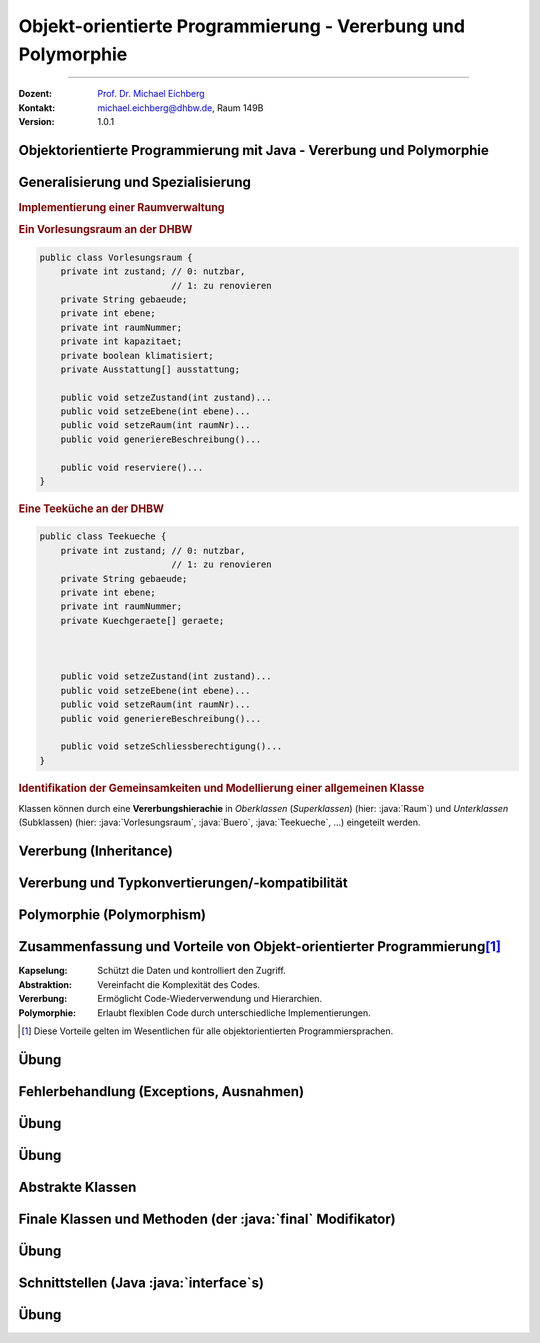 .. meta::
    :version: genesis
    :lang: de
    :author: Michael Eichberg
    :keywords: "Programmierung", "Java", "Objektorientierung", "Vererbung", "Polymorphie"
    :description lang=de: Objekt-orientierte Programmierung mit Java - Vererbung und Polymorphie
    :id: lecture-prog-oo-inheritance
    :first-slide: last-viewed
    :master-password: WirklichSchwierig!
    
.. |html-source| source::
    :prefix: https://delors.github.io/
    :suffix: .html
.. |pdf-source| source::
    :prefix: https://delors.github.io/
    :suffix: .html.pdf
.. |at| unicode:: 0x40

.. role:: incremental
.. role:: appear
.. role:: eng
.. role:: ger
.. role:: red
.. role:: green
.. role:: the-blue
.. role:: minor
.. role:: obsolete
.. role:: line-above
.. role:: dhbw-red    
.. role:: smaller
.. role:: far-smaller
.. role:: monospaced
.. role:: java(code)
   :language: java



.. class:: animated-symbol

Objekt-orientierte Programmierung - Vererbung und Polymorphie
==============================================================

----

:Dozent: `Prof. Dr. Michael Eichberg <https://delors.github.io/cv/folien.de.rst.html>`__
:Kontakt: michael.eichberg@dhbw.de, Raum 149B
:Version: 1.0.1

.. supplemental::

    :Folien: 
        
        |html-source| 

        |pdf-source|

    :Kontrollfragen:

        .. source:: kontrollfragen.de.rst 
            :path: relative
            :prefix: https://delors.github.io/
            :suffix: .html

    :Fehler melden:
        https://github.com/Delors/delors.github.io/issues



.. class:: new-section transition-move-to-top

Objektorientierte Programmierung mit Java - Vererbung und Polymorphie
------------------------------------------------------------------------



Generalisierung und Spezialisierung
------------------------------------------

.. container:: scrollable

    .. rubric:: Implementierung einer Raumverwaltung

    .. container:: two-columns smaller

        .. container:: column

            .. rubric:: Ein Vorlesungsraum an der DHBW

            .. code:: java
                :class: far-far-smaller copy-to-clipboard

                public class Vorlesungsraum {
                    private int zustand; // 0: nutzbar, 
                                         // 1: zu renovieren
                    private String gebaeude;
                    private int ebene;
                    private int raumNummer;
                    private int kapazitaet;
                    private boolean klimatisiert;
                    private Ausstattung[] ausstattung;  

                    public void setzeZustand(int zustand)...    
                    public void setzeEbene(int ebene)...
                    public void setzeRaum(int raumNr)...
                    public void generiereBeschreibung()...

                    public void reserviere()...
                }

        .. container:: column incremental

            .. rubric:: Eine Teeküche an der DHBW

            .. code:: java
                :class: far-far-smaller copy-to-clipboard

                public class Teekueche {
                    private int zustand; // 0: nutzbar, 
                                         // 1: zu renovieren
                    private String gebaeude;
                    private int ebene;
                    private int raumNummer;
                    private Kuechgeraete[] geraete;



                    public void setzeZustand(int zustand)...    
                    public void setzeEbene(int ebene)...
                    public void setzeRaum(int raumNr)...
                    public void generiereBeschreibung()...

                    public void setzeSchliessberechtigung()...
                }

    .. container:: incremental margin-top-1em

        .. rubric:: Identifikation der Gemeinsamkeiten und Modellierung einer allgemeinen Klasse

        .. image:: images/raumverwaltung.svg
            :alt: Raumverwaltung
            :width: 80%
            :align: center
            :class: margin-top-1em

    .. container:: incremental margin-top-1em

        Klassen können durch eine **Vererbungshierachie** in *Oberklassen* (*Superklassen*) (hier: :java:`Raum`) und *Unterklassen* (Subklassen) (hier: :java:`Vorlesungsraum`, :java:`Buero`, :java:`Teekueche`, ...) eingeteilt werden.


.. supplemental::

    Unterklassen *spezialisieren* eine Oberklasse: Die Oberklasse definiert gemeinsame Attribute und Methoden. Eine Unterklasse kann neue Attribute und Methoden hinzufügen bzw. überschreiben. Dabei ist darauf zu achten, dass die Unterklasse sich verhaltenskonform zur Oberklasse verhält.



Vererbung (:eng:`Inheritance`)
--------------------------------------------------

.. stack::

    .. layer:: 

        :Definition: Erlaubt es, eine Klasse von einer anderen abzuleiten und deren Eigenschaften und Methoden zu erben.
        :Vorteile:
            - Wiederverwendbarkeit des Codes
            - Hierarchische Strukturierung
        
    .. layer:: incremental

        Klassen werden in Vererbungshierachien eingeteilt.
        
        :Syntax:

            .. code:: java
                :class: far-smaller 

                public class <Subklassenname> 
                        extends <Superklassenname> { ...
                }

        .. class:: incremental

        :Beispiel:

            .. code:: java
                :class: far-smaller copy-to-clipboard

                class Auto {                            // Basisklasse
                    String marke;
                    void fahren() { System.out.println("Das Auto fährt."); }
                }

                class Elektroauto extends Auto {        // Abgeleitete Klasse
                    int batteriestand;
                    void aufladen() {
                        System.out.println("Das Elektroauto wird aufgeladen.");
                }   }

    .. layer:: incremental

        - Eine Unter- bzw. Subklasse erbt alle Attribute und Methoden der Super- bzw. Oberklasse. 
      
        .. class:: incremental

        - Auf :java:`public` und :java:`protected` Attribute und Methoden der Superklassen kann direkt zugegriffen werden.
        - Auf :java:`private` Attribute und Methoden kann nicht zugegriffen werden (zBei Attributen ggf. nur über entsprechende :java:`get`- und :java:`set`-Methoden)
        - Zyklen in der Vererbungshierarchie sind nicht erlaubt
  
    .. layer:: incremental

        .. rubric:: Zugriff auf Methoden und Attribute von Superklassen

        Mittels :java:`super` ist der direkte Zugriff auf die Attribute und Methoden der Superklasse (wenn diese :java:`protected` oder :java:`public` sind) möglich.

        - Dies ist notwendig, wenn die Vaterklasse Attribute bzw. Methoden mit gleichem Namen enthält (ansonsten kann man :java:`super` auch weglassen).
        
    .. layer:: incremental

        .. rubric:: Verwendung von :java:`super` für Aufruf der Methode der Superklasse

        .. include:: code/super/Main.java
            :code: java
            :class: far-smaller copy-to-clipboard
            :number-lines:
            :end-before: void main() {


    .. layer:: incremental

        .. rubric:: Initialisierung von Superklassen
        
        - Wird ein Objekt erzeugt (mittels :java:`new`), so wird automatisch auch Speicher für die Attribute der Superklasse reserviert und initialisiert.

        - Mittels eines :java:`super(...)` Aufrufs ist es möglich einen bestimmten Konstruktor der Superklasse (innerhalb des Konstruktors der Subklasse) aufzurufen.
        
        - Ruft der Konstruktor nicht explizit einen Konstruktor mit :java:`super(...)` auf, dann wird der parameterlose Konstruktor :java:`super()` implizit aufgerufen, wenn keiner explizit definiert wurde.

        - Die Initialisierung startet immer bei der Superklasse und arbeitet sich dann rekursiv durch die Vererbungshierarchie nach unten.

    .. layer:: incremental

        .. rubric:: Verwendung von :java:`super` während der Initialisierung

        .. include:: code/Super.java
            :code: java
            :number-lines:
            :class: far-smaller copy-to-clipboard
            :end-before: void main()


    .. layer:: incremental

        .. rubric:: :java:`java.lang.Object`

        - Jede Klasse in Java erbt von der Klasse :java:`java.lang.Object`.
        - Die Klasse :java:`java.lang.Object` definiert allgemein relevante Methoden wie :java:`toString()`, :java:`equals()` und :java:`hashCode()`.
        - Die Methode :java:`toString()` gibt eine String-Repräsentation des Objekts zurück und wird aufgerufen, wenn ein Objekt in einem String-Kontext verwendet wird.

          .. include:: code/Super.java
            :code: java
            :number-lines:
            :class: far-smaller copy-to-clipboard
            :start-after: }   }
        - Die Methode :java:`getClass()` erlaubt den Zugriff auf die Klasse eines Objekts und ermöglicht :java:`Reflection`. :minor:`Thema für spätere Vorlesung(en).`

    .. layer:: incremental

        .. rubric:: Methoden überschreiben

        - Eine Methode in einer Subklasse kann eine Methode in der Superklasse überschreiben.
        - :dhbw-red:`Eine Methode, die eine Methode in der Superklasse überschreibt hat den Kontrakt der Superklasse immer einzuhalten!`
          
          D. h. Vorbedingungen können in der Subklassen entspannt und Nachbedingungen verschärft werden, aber nie umgekehrt.

    .. layer:: incremental

        .. rubric:: Einfach- vs. Mehrfachvererbung

        :Einfachvererbung: Jede Klasse kann nur eine Superklasse in der Vererbungshierachie besitzen

        :Mehrfachvererbung: Jede Klasse kann mehrere Superklassen in der Vererbungshierachie besitzen 

        .. container:: box-shadow margin-top-1em rounded-corners padding-1em 

            Java unterstützt nur Einfachvererbung bei Klassen (und Mehrfachvererbung bei Schnittstellen).



Vererbung und Typkonvertierungen/-kompatibilität
--------------------------------------------------

.. stack::

    .. layer::

        Im Folgenden gehen wir von der folgenden Vererbungshierarchie aus: 

        .. image:: images/konten.svg
            :alt: Konten
            :height: 750px
            :align: center
            
        Alle Attribute und Klassen sein :java:`public`. 

    .. layer:: incremental

        .. rubric:: Statischer und Dynamischer Typ

        - Eine Referenzvariable (für ein Objekt) hat einen statischen und einen dynamischen Typ.
        - Der statische Typ ist durch die Deklaration der Referenzvariablen gegeben.
          
          Beispiel: :java:`Konto k; //Statischer Typ "Konto"`

        - Der dynamische Typ hängt vom konkreten Objekt ab; es ist der Typ der Klasse, von der das Objekt instanziiert wurde mittels :java:`new`.
        
          Beispiel: :java:`k = new Sparkonto(...); // Dynamischer Typ "Sparkonto“`

    .. layer:: incremental

        - Der dynamische Typ muss von einer (nicht echten) Unterklasse des statischen Typs sein (z. B. „Sparkonto“ als dynamischer und „Konto“ als statischer Typ.)
        - Über die Referenzvariable sind nur die sichtbaren Attribute und Methoden des statischen Typs ansprechbar.

           Im Fall von :java:`Konto k = new Sparkonto(...);` kann nicht auf :java:`sparzins` zugegriffen werden.

        .. attention::
            :class: incremental

            Der dynamische Typ bestimmt die Methode, die ausgeführt wird. 
            
            .. container:: incremental far-smaller
            
                D. h. eine Methode, die in der Subklasse überschrieben wurde, wird auch dann ausgeführt, wenn die Referenzvariable den statischen Typ der Oberklasse hat.

    .. layer:: incremental

        .. rubric:: Implizite Typkonvertierung 

        .. class:: list-with-explanations

        - Eine implizite Typkonvertierung (ohne cast-Operator) ist in der Vererbungshierarchie aufwärts möglich (Upcast).
        
          Beispiel: Ein Tagesgeldkonto kann immer in ein Sparkonto konvertiert werden. Nach der Konvertierung sind über die Referenzvariable nur noch Attribute und Methoden des statischen Typs Sparkonto „sichtbar“. 
          
        - Das Objekt selbst wird bei einer impliziten Konvertierung nicht geändert, nur die sichtbaren Attribute und Methoden unterscheiden sich.

        - Die implizite Typkonvertierung ist sicher; es kann kein Fehler bei der Typkonvertierung entstehen.

    .. layer:: incremental

        .. rubric:: Explizite Typkonvertierung 

        - Typkonvertierung in der Vererbungshierarchie abwärts (Downcast) ist nur durch explizite Typkonvertierung (mit cast-Operator) möglich 
        
          Beispiel - ein Konto kann „möglicherweise“ in ein Sparkonto konvertiert werden: 
          
          :java:`Sparkonto sk = (Sparkonto) konto`;
        - Nach der Konvertierung sind über die Referenzvariable die Attribute und Methoden des statischen Typs Sparkonto „sichtbar“.
        - Das Objekt selbst wird bei einer expliziten Konvertierung nicht verändert!
        - Die Typkonvertierung ist nicht sicher; es kann ein Fehler bei der Typkonvertierung entstehen. Eine sogenannte *Typecast Exception* ist dann die Folge.

    .. layer:: incremental

        .. rubric:: Typkonvertierung - Details

        - Eine explizite Konvertierung eines Objektes ist nur dann möglich wenn der dynamische Typ des Objektes gleich der Ziel-Klasse ist bzw. der dynamische Typ des Objektes eine Subklasse der Ziel-Klasse ist.
        
          Beispiele: 
          
          - Ein Objekt wird als Festgeldkonto angelegt und implizit in ein Konto konvertiert (d. h. der dynamische Typ ist Festgeldkonto). Eine explizite Konvertierung in ein Sparkonto ist möglich. 
          - Wird allerdings ein Objekt als Sparkonto angelegt, dann kann es nicht explizit in ein Tagesgeldkonto konvertiert werden.

    .. layer:: incremental

        .. rubric:: Typtest mit :java:`instanceof`

        - Der :java:`instanceof`-Operator testet ob ein Objekt kompatibel zu einer Klasse ist (d. h. ob das Objekt in die Klasse konvertierbar ist). Der Operator gibt :java:`true` oder :java:`false` zurück:
        
          :Syntax: :java:`<Objekt> instanceof <Klasse>`

          :Beispiel: :java:`k instanceof Sparkonto` testet ob das Objekt :java:`k` in ein Sparkonto explizit konvertiert werden kann. Hier nur möglich, wenn :java:`k` den dynamischen Typ Sparkonto, Festgeldkonto oder Tagesgeldkonto hat.

          Sollte :java:`k` null sein, dann ist das Ergebnis immer :java:`false`.

    .. layer:: incremental

        .. rubric:: Beispiele

        .. code:: java
            :class: far-smaller copy-to-clipboard

                Konto k1 = new Festgeld (1, "Matt", 100, 2.5, 36);
                
                // Test der Typkompatibilität mit instanceof Festgeld
                if(k1 instanceof Festgeld){    
                    // Explizite Konvertierung ist jetzt sicher:
                    Festgeld k2 = (Festgeld)k1;
                    System.out.println(k2);
                }

.. supplemental::

    Bzgl. des Zugriffs auf Methoden mit *Default* Sichtbarkeit gelten die Standardregeln.

    Neben der klassischen Einfach- und Mehrfachvererbung gibt es noch viele weitere Konstrukte (z. B. traits, mixins, ...), die in anderen Programmiersprachen verwendet werden und ähnliche Konzepte ermöglichen.

    .. warning::

        Die Klasse :java:`java.lang.Object` definiert eine Reihe von Methoden, die als veraltet markiert sind. Diese sollten *nicht verwendet werden* und wir gehen hier auch nicht weiter auf diese ein!



Polymorphie (Polymorphism)
--------------------------------------------------

.. stack:: 

    .. layer::

        :Definition: Eine Referenzvariable mit einem statischen Typ kann auf Objekte mit unterschiedlichem dynamischen Typ verweisen.
        :Verwendung:

          - Überschreiben von Methoden (:eng:`Runtime Polymorphism``)
          - Parameter und Rückgabewerte: Methoden können als Parameter Objekte einer beliebigen Subklasse übergeben bekommen bzw. zurückgeben.
          - ein Array kann Objekte jeder Subklasse enthalten (z. B. ein Array mit dem Datentyp :java:`Konto[]` kann alle Subklassen enthalten.)
        
    .. layer:: incremental

        .. code:: java
            :class: far-smaller copy-to-clipboard

            Festgeld k1 = new Festgeld(1, "Matt", 100, 2.5, 36);
            Sparkonto k2 = new Sparkonto(1, "Michael", 100, 3);
            
            // Objekte mit unterschiedlichem dynamischen Typ in einem Array
            Konto[] konten = {k1, k2};
            for(int i=0; i<konten.length; ++i){
                println(konten[i]);
            }
        
    .. layer:: incremental

        **Beispiel**: Methode `fahren` wird in verschiedenen Klassen unterschiedlich implementiert.

        .. code:: java
            :class: far-smaller copy-to-clipboard

            class Auto {
                void fahren() {
                    System.out.println("Das Auto fährt.");
                }
            }

            class Elektroauto extends Auto {
                void fahren() { // Überschreiben der Methode
                    System.out.println("Das Elektroauto fährt leise.");
                }
            }
        
        Wir sprechen hier vom überschreiben (:eng:`overriding`) von Methoden.

    .. layer:: incremental

        Methoden überschreiben: 

        .. class:: list-with-explanations

        - Deklaration einer Methode mit der gleichen Schnittstelle (Name, Rückgabetyp, Parameter) aber ggf. mit neuem Methodenrumpf. 
        - Eine Methode kann in einer Subklasse eine erhöhte Sichtbarkeit haben, aber keine verringerte!
        - Methoden die :java:`final` sind können in Subklassen nicht überschrieben werden. 
        - Methoden die :java:`private` sind, sind in Subklassen nicht sichtbar und können daher nicht überschrieben werden. 
        
          Wenn die Subklasse eine Methode mit dem gleichen Namen und den gleichen Parametern definiert, dann handelt es sich um eine neue Methode und nicht um eine Überschreibung. Ob diese neue Methode auch (wieder) :java:`private` ist, ist nicht weiter von belang!


.. supplemental::

    overriding und Overloading sind zwei verschiedene Konzepte. Bei Overloading wird eine Methode mit dem gleichen Namen aber unterschiedlichen Parametertypen definiert. Bei Overriding wird eine Methode mit dem gleichen Namen und den gleichen Parametertypen in einer Subklasse neu definiert.



Zusammenfassung und Vorteile von Objekt-orientierter Programmierung\ [#]_
--------------------------------------------------------------------------

:Kapselung: Schützt die Daten und kontrolliert den Zugriff.
:Abstraktion: Vereinfacht die Komplexität des Codes.
:Vererbung: Ermöglicht Code-Wiederverwendung und Hierarchien.
:Polymorphie: Erlaubt flexiblen Code durch unterschiedliche Implementierungen.

.. [#] Diese Vorteile gelten im Wesentlichen für alle objektorientierten Programmiersprachen.



.. class:: integrated-exercise transition-move-to-top

Übung
--------------------------------------------------

.. exercise:: Meine Erste Klassenhierarchie

    Erstelle eine einfache :java:`Tier`-Klasse mit einem Attribut :java:`decibel` vom Typ :java:`float` und einer Methode :java:`lautGeben()`, die den Laut des Tieres auf der Konsole ausgibt und einer Methode :java:`decibel`, die die Lautstärke als :java:`String` zurückgibt. Erstelle dann die Klassen :java:`Hund` und :java:`Katze`, die :java:`Tier` erweitern bzw. von :java:`Tier` erben. Überschreibe die Methode `lautGeben()` mit unterschiedlichen Ausgaben.

    .. solution::
        :pwd: DerAnfangIstGemacht

        .. include:: code/Tiere.java
            :code: java
            :number-lines:
            :class: far-smaller



Fehlerbehandlung (:eng:`Exceptions`, :ger:`Ausnahmen`) 
--------------------------------------------------------

.. stack::

    .. layer::

        - Die Fehlerbehandlung in Java erfolgt mittels Exceptions.
        - Exceptions sind Objekte, die eine Fehlermeldung und den *Stacktrace* enthalten und erben direkt oder indirekt von :java:`Throwable`.
        - Exceptions können geworfen (mit :java:`throw`) und gefangen (mit :java:`try` und :java:`catch`) werden.
        - Exceptions können *checked* oder *unchecked* sein:

          .. container:: smaller

            - *Checked Exceptions* (Klassen, die von :java:`Throwable` erben aber nicht von :java:`RuntimeException` oder :java:`Error` ) müssen gefangen oder deklariert werden.
            - *Unchecked Exceptions* (Exceptions, die von :java:`java.lang.RuntimeException` erben) können im Code ignoriert werden; d. h. müssen nicht explizit beachtet werden. Sollten/müssen aber nicht.


    .. layer:: incremental

        .. rubric:: Exceptions Typhierearchie  

        .. image:: images/exceptions.svg
            :alt: Exceptions
            :height: 750px
            :align: center

    .. layer:: incremental

        .. rubric:: Einige ausgewählte typische Exceptions

        **Unchecked Exceptions**:

        - :java:`ArithmeticException`: Division durch ``0``.
        - :java:`NullPointerException`: Ein Objekt wird verwendet, obwohl es :java:`null` ist.
        - :java:`ArrayIndexOutOfBoundsException`: Ein ungültiger Index wird verwendet.
        - :java:`IllegalArgumentException`: Ein ungültiges Argument wird übergeben.
        
        **Checked Exceptions**:
        
        - :java:`IOException`: Fehler beim Lesen oder Schreiben von Dateien.
        - :java:`FileNotFoundException`: Datei nicht gefunden.
        - :java:`ParseException`: Fehler beim Parsen von Strings.


    .. layer:: incremental

        .. rubric:: Handling von *Unchecked Exceptions* (:java:`try ... catch (E e)`)

        .. include:: code/exceptions/Division.java 
            :code: java
            :number-lines:
            :class: far-smaller copy-to-clipboard

    .. layer:: incremental

        .. rubric:: Handling von *Checked Exceptions* (:java:`try ... catch (E e)`)

        .. include:: code/exceptions/Date.java
            :code: java
            :number-lines:
            :class: far-smaller copy-to-clipboard

    .. layer:: incremental

        .. rubric:: Identische Behandlung von mehreren Exceptions (:java:`... catch (A | B e`))

        .. include:: code/exceptions/DivisionV2.java
            :code: java
            :number-lines:
            :class: far-smaller copy-to-clipboard

        .. container:: minor incremental far-smaller

            Es wäre auch möglich gewesen die gemeinsame Superklasse zu nehmen (:java:`RuntimeException`). Dies würde jedoch dazu führen, dass man Ausnahmen fängt, die man gar nicht fangen will!

    .. layer:: incremental

        .. rubric:: Deklaration, dass eine *Checked Exceptions* geworfen werden könnte (:java:`throws`)

        .. include:: code/exceptions/DateV2.java
            :code: java
            :number-lines:
            :class: far-smaller copy-to-clipboard

    .. layer:: incremental

        .. rubric:: *Try-with-Resources* (:java:`try(var i = <Ressource>) { ... }`)
        
        Stellt sicher, dass eine Ressource (z. B. eine Datei) immer geschlossen wird, auch wenn eine Exception auftritt.

        .. include:: code/exceptions/Cat.java
            :code: java
            :number-lines:
            :class: far-smaller copy-to-clipboard

        Der explizite Exceptionhandler wird nach dem Schließen der Ressource aufgerufen.

.. supplemental::

    Exceptions können selbstverständlich auch selbst definiert werden. Im Allgemeinen empfiehlt es sich aber, die Standard-Exceptions zu verwenden, da diese von anderen Entwicklern erkannt und verstanden werden.

    :java:`Errors` sind Exceptions, die nicht gefangen werden sollten. Sie sind für den Programmierer nicht vorhersehbar und können im ganz Allgemeinen nicht sinnvoll behandelt werden.  Sie signalisieren zum Beispiel Fehlerzustände der virtuellen Maschine. Ein Beispiel ist der :java:`OutOfMemoryError`.



.. class:: integrated-exercise transition-move-to-top

Übung
--------------------------------------------------

.. exercise:: Einfache Fehlerbehandlung

    Erweiteren Sie Ihre Methoden zum Berechnen der Kubikwurzel und zur Berechnung der Fibonacci-Zahlen um Fehlerbehandlung. D. h. testen Sie die Parameter auf Gültigkeit und werfen Sie ggf. eine :java:`IllegalArgumentException`. 
    
    Deklarieren Sie in der Methodensignatur, dass eine :java:`IllegalArgumentException` geworfen werden könnte.

    Bedenken Sie bei der Berechnung der Methode für die Kubikwurzel, dass Double Werte auch Spezialwerte wie :java:`Double.POSITIVE_INFINITY` und :java:`Double.NaN` haben können!

    Ändern Sie Ihre :java:`main` Methode so, dass sie die Exceptions fängt und eine entsprechende Fehlermeldung ausgibt und dann sauber das Program beendet.

    .. solution::
        :pwd: ExceptionsRule

        .. include:: code/math_with_exceptions/math/Functions.java
            :code: java
            :number-lines:
            :class: far-smaller copy-to-clipboard

        .. include:: code/math_with_exceptions/Main.java
            :code: java
            :number-lines:
            :class: far-smaller copy-to-clipboard



.. class:: integrated-exercise transition-move-to-top

Übung
--------------------------------------------------

.. exercise:: Nicht-leere Zeilen zählen

    Schreiben Sie eine Methode (:java:`countNonEmptyLines`), die die Anzahl der nicht-leeren Zeilen in einem Datenstrom zählt und zurückgibt. Eine Zeile wird als leer angesehen, wenn diese keine Zeichen oder nur Leerzeichen enthält. Verwenden Sie dazu die Klasse :java:`BufferedReader` und die Methode :java:`readLine()` (siehe Beispiel in den Folien). Die Methode soll sich nicht um  Fehlerbehandlung kümmern.
    
    Schreiben Sie eine :java:`main` Methode, die die Methode verwendet und sich um jegliche Fehlerbehandlung kümmert. D. h. die main Methode soll bei allen Fehlern eine *passende Fehlermeldung* ausgeben und das Programm sauber beenden. Verwenden Sie ggf. ein :java:`try-with-ressource` Statement.

    .. hint::
        :class: far-smaller

        Studieren Sie die Dokumentation der Klasse :java:`String` in Hinblick auf Methoden, die es Ihnen einfacher machen zu erkennen ob eine Zeile gemäß obiger Definition leer ist.    

    .. solution::
        :pwd: ExceptionsGanzEinfach

        .. include:: code/exceptions/WC.java
            :code: java
            :number-lines:
            :class: far-smaller copy-to-clipboard



Abstrakte Klassen
--------------------------------------------------

.. stack::

    .. layer:: 

        - Abstrakte Klassen deklarieren ein Grundgerüst einer Klasse von der keine Objekte erzeugt werden können.

        - Abstrakte Klassen können abstrakte Methoden enthalten, die nur die Schnittstelle einer Methode definieren, aber auch implementierte Methoden.

        - Abstrakte Klassen und abstrakte Methoden werden durch den Modifizierer :java:`abstract` gekennzeichnet.

        - Nicht abstrakte Subklassen einer abstrakten Klasse müssen ALLE abstrakte Methoden der Vaterklasse implementieren.

    .. layer:: incremental

        :Beispiel: Eine `Form`-Klasse, die über verschiedene Unterklassen wie `Kreis`, `Quadrat` und `Dreieck` abstrahiert. Alle Formen bieten eine Möglichkeit zur Berechnung der Fläche.

        .. code:: java
            :class: far-smaller copy-to-clipboard incremental

            public abstract class EinfacheForm {
                protected double hoehe;
                abstract double berechneFlaeche();
                double berechneVolumen() {
                    return berechneFlaeche() * hoehe;
            }   }

        .. container:: two-columns incremental margin-top-1em

            .. container:: column no-separator

                .. code:: java
                    :class: far-smaller copy-to-clipboard

                    class Kreis extends EinfacheForm {
                        double r = 0.0;
                        double berechneFlaeche() {
                            return Math.PI * r * r;
                    }   }

            .. container:: column no-separator 

                .. code:: java
                    :class: far-smaller copy-to-clipboard

                    class Quadrat extends EinfacheForm {
                        double seite = 0.0;
                        double berechneFlaeche() {
                            return seite * seite;
                    }   }

    .. layer:: incremental

        .. rubric:: Abstrakte Methoden

        - Abstrakte Methoden, dürfen nicht :java:`private`, :java:`final` oder :java:`static` sein.
        - Abstrakte Methoden können von nicht-abstrakten Methoden aufgerufen werden.
        - Abstrakte Klassen können von anderen (auch nicht-abstrakten) Klassen erben.
        - Konkrete Subklassen müssen alle abstrakten Methoden implementieren.
            
    .. layer:: incremental

        .. rubric:: Statischer Typ

        - Abstrakte Klassen können als statischer Typ von Referenzvariablen verwendet werden.
        - Klassen, die von einer abstrakten Klasse erben, sind typkonform zu der abstrakten Klasse und können implizit in diese konvertiert werden.
        - Referenzvariablen (Abstrakte Klassen) können an den gewohnten Stellen verwendet werden.



Finale Klassen und Methoden (der :java:`final` Modifikator)
--------------------------------------------------------------

.. stack::

    .. layer::

      - Durch den Modifikator :java:`final` kann das Überschreiben von Methoden bzw. ganzen Klassen verhindert werden.
      - Methoden, die durch den Modifikator :java:`final` gekennzeichnet sind, können in Subklassen nicht überschrieben werden.
      - Von Klassen, die durch den Modifikator :java:`final` gekennzeichnet sind, können keine Subklassen abgeleitet werden

    .. layer:: incremental

        .. rubric:: Konto.java 

        .. code:: java
            :class: far-smaller copy-to-clipboard

            
            public class Konto {
                private String name;
                protected double saldo;
                        
                public final double getSaldo(){
                    return saldo;
                }
                
                public final void setSaldo(double saldo){
                    this.saldo = saldo;
                }
            }

    .. layer:: incremental

        .. rubric:: Festgeldkonto.java 

        .. code:: java
            :class: far-smaller copy-to-clipboard
            
            public final class Festgeldkonto extends Konto {
	            private int laufzeit;
                  //...
            }

.. supplemental::

    Attributen, die als :java:`final` markiert sind, kann nur einmal einen Wert zuweisen. Dies hat mit Vererbung nichts zu tun.




.. class:: integrated-exercise transition-move-to-top

Übung
--------------------------------------------------

.. exercise:: Vererbung, Exceptions und Abstrakte Klassen
    :class: far-far-smaller

    Wir möchten mathematische Ausdrücke repräsentieren, um darauf verschiedene Operationen auszuführen.

    Erstellen Sie eine abstrakte Klasse :java:`Term`, die eine Methode :java:`int evaluate()` deklariert. Die Methode :java:`evaluate` soll eine *Checked Exception* vom neu anzulegenden Typ :java:`MathException` werfen, wenn die Auswertung nicht möglich ist. Die abstrakte Klasse :java:`Term` hat ein privates Attribut mit der Priorität des Terms (als int Wert), welcher bei der Initialisierung gesetzt wird. Implementieren Sie eine passende finale Methode :java:`int getPriority()` in der abstrakten Klasse. Die Priorität eines Terms ist relevant, wenn man einen Ausdruck ausgeben möchte und die Klammern minimieren möchte.
    
    Erstellen Sie dann die Klassen :java:`Number`, :java:`Plus` und :java:`Division`, die von :java:`Term` erben und ggf. Referenzen auf weitere Terme halten. :java:`Number` repräsentiert eine Zahl, :java:`Plus` eine Addition und :java:`Division` eine Division. Implementieren Sie die Methode :java:`int evaluate()` in den Subklassen. Legen Sie für jede Klasse einen passenden Konstruktor an. Werfen Sie ggf. eine :java:`MathException`, wenn die Auswertung nicht möglich ist.

    Implementieren Sie für jede konkrete Klasse eine Methode :java:`public String toString()`, die den Term als String zurückgibt und Klammerung durchführt *wenn notwendig*. Die Methode :java:`toString()` soll die Klammern so setzen, dass der Ausdruck korrekt ist. D. h. :java:`(1 + 2) * 3` soll als :java:`(1 + 2) * 3` und nicht als :java:`1 + 2 * 3` ausgegeben werden. Weiterhin soll eine Ausdruck wie :java:`1 + 2 + 3` als :java:`1 + 2 + 3` und nicht als :java:`1 + (2 + 3)` oder :java:`(1 + 2) + 3` ausgegeben werden.

    Schreiben Sie eine :java:`main` Methode und testen Sie mit verschiedenen Termen die Auswertung und die Ausgabe.

    Achten Sie darauf, dass im Falle einer Exception eine passende Fehlermeldung ausgegeben wird.

    .. solution::
        :pwd: AbstraktUndKonkreteKlassen

        .. include:: code/terms/Main.java
            :code: java
            :number-lines:
            :class: far-smaller copy-to-clipboard


.. supplemental::

    Beispiele für die Verwendung:

    .. code:: java
        :class: far-smaller copy-to-clipboard

        System.out.println(
            new Division(
                new Number(1), 
                new Plus(
                    new Plus(new Number(1),new Number(2)), 
                    new Number(1))));
    
    Ausgabe:

    ::

        1 / (1 + 2 + 1)


    .. code:: java
        :class: far-smaller copy-to-clipboard

        System.out.println(
            new Plus(
                new Number(1), 
                new Division(new Number(2), new Number(1))));
    
    Ausgabe:

    ::

        1 + 2 / 1 



Schnittstellen (Java :java:`interface`\ s)
--------------------------------------------------------------

.. stack::

    .. layer::

        Schnittstellen (Interfaces) werden ähnlich wie Klassen deklariert, spezifizieren aber nur Methoden-Schnittstellen (abstrakte Methoden und :java:`default` Methoden) und öffentliche statische finale Attribute. 

        .. class:: incremental

        :Syntax:
            .. code:: java
        
                <public>? interface <Schnittstellenname>{
                    // statische, finale Attribute 
                    // Methodendeklarationen und "default" Methoden
                }

    .. layer:: incremental

        :Beispiele:

            .. rubric:: Saeugetier.java

            .. include:: code/interfaces/Saeugetier.java
                :code: java
                :number-lines:
                :class: far-smaller copy-to-clipboard

            .. rubric:: Haustier.java

            .. include:: code/interfaces/Haustier.java
                :code: java
                :number-lines:
                :class: far-smaller copy-to-clipboard
    
    .. layer:: incremental

        :Details:

            - Von Schnittstellen können keine Objekte erzeugt werden.
            - Schnittstellen können aber als statischer Typ eines Objektes verwendet werden.
            - Die Angabe von :java:`public abstract` bei Methoden ist optional.
            - Die Angabe von :java:`public final static` bei Attributen ist optional.
  
    .. layer:: incremental

        .. rubric:: Implementierung von Schnittstellen

        Eine Klasse kann mehrere Schnittstellen implementieren. Die Methoden der Schnittstellen müssen in der Klasse implementiert werden.

        .. rubric:: Katze.java

        .. include:: code/interfaces/Katze.java
            :code: java
            :number-lines:
            :class: far-smaller copy-to-clipboard

    .. layer:: incremental

        .. rubric:: Vererbung von Schnittstellen

        Eine Schnittstelle kann von einer oder mehrerer Schnittstelle erben.

        :Syntax:

            .. code:: java

                interface <Schnittstelle> 
                    extends <Schnittstelle> (, <Schnittstelle>)* {
                    //...
                }

        :Beispiel: Schnittstellenvererbung

            .. include:: code/interfaces/Carnivora.java
                :code: java
                :number-lines:
                :class: far-smaller copy-to-clipboard

    .. layer:: incremental

        **Statischer Typ**

        - Schnittstellen können (wie Klassen) als statischer Typ von Objekten(Referenzvariablen) verwendet werden.
        - Klassen, die eine Schnittstelle implementieren, sind typkonform zu der Schnittstelle und können implizit in diese konvertiert werden.
        - Referenzvariablen (mit den statischen Datentyp einer Schnittstellen) können an den gewohnten Stellen verwendet werden.

.. supplemental::

    Es ist nicht möglich Interfaces mit Methoden mit inkompatiblen Signaturen zu implementieren. Es ist aber möglich, dass eine Klasse mehrere Interfaces implementiert, die Methoden mit gleichen Signaturen haben. In diesem Fall muss die Klasse die Methode nur einmal implementieren.

    :Beispiel:

        .. include:: code/conflicting_interfaces/Main.java
            :code: java
            :number-lines:
            :class: far-smaller copy-to-clipboard



.. class:: integrated-exercise transition-move-to-top

Übung
--------------------------------------------------

.. exercise:: Ausdrücke vergleichen (Schnittstellen, instanceof, Type Casts)

    Erweitern Sie die Lösung der vorhergehenden Übung wie folgt.

    Definieren Sie eine Schnittstelle :java:`Comparable`, die eine Methode :java:`boolean equal(Term t)` deklariert. Implementierungen der Methode sollen den aktuellen Term vergleichen mit dem Übergebenen und :java:`true` zurückgeben, wenn der aktuelle Term (:java:`this`) identisch zum übergebenen Term (:java:`t`) ist. Beachten Sie die das Kommutativgesetz beim Vergleich; d. h. :java:`a + b` ist gleich :java:`b + a`.

    Die abstrakten Klasse :java:`Term` soll die Schnittstelle implementieren. Die Implementierungen der Methoden müssen natürlich in den Subklassen erfolgen.

    .. solution::
        :pwd: ThatsIt

        .. include:: code/terms/Comparable.java
            :code: java
            :number-lines:
            :class: far-smaller copy-to-clipboard

.. supplemental::

    .. rubric:: Beispiel

    .. code:: java
        :class: far-smaller copy-to-clipboard

        System.out.println(
                new Plus(new Number(1), new Number(2))
            .equal(
                null
            ));
        System.out.println(
                new Plus(new Number(1), new Number(2))
            .equal(
                new Plus(new Number(1), new Number(2)))
        );
        System.out.println(
                new Plus(new Number(2), new Number(1))
            .equal(
                new Plus(new Number(1), new Number(2)))
        );

    Ausgabe:

    :: 

        false
        true
        true
